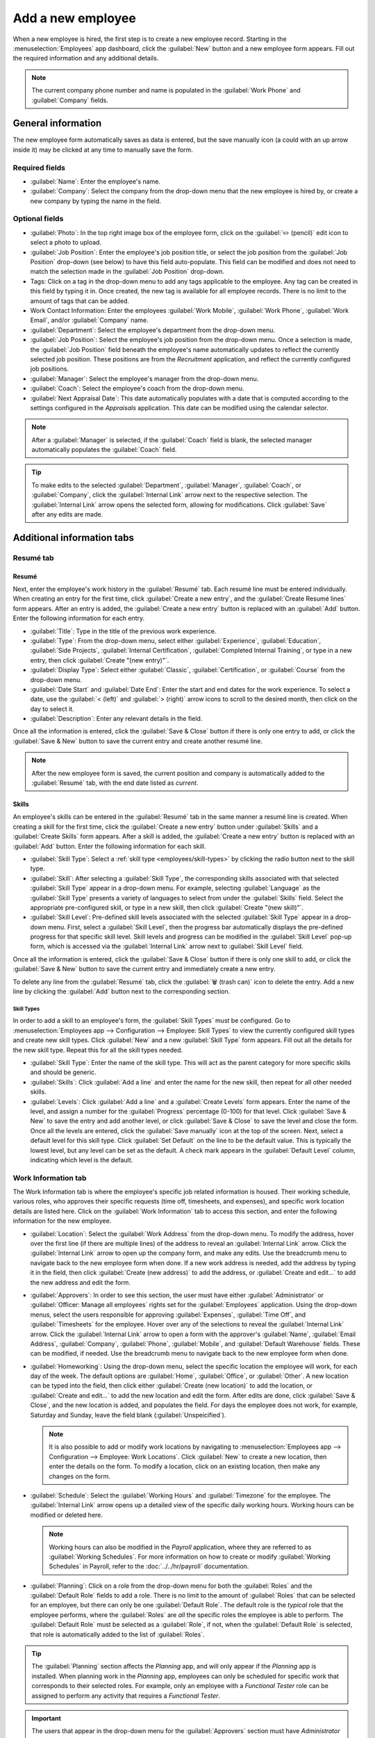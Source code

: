 ==================
Add a new employee
==================

When a new employee is hired, the first step is to create a new employee record. Starting in the
:menuselection:`Employees` app dashboard, click the :guilabel:`New` button and a new employee
form appears. Fill out the required information and any additional details.

.. image:: new_employee/new-employee-form.png
   :align: center
   :alt: Create a new employee form with all fields filled out.

.. note::
   The current company phone number and name is populated in the :guilabel:`Work Phone` and
   :guilabel:`Company` fields.

General information
===================

The new employee form automatically saves as data is entered, but the save manually icon (a could
with an up arrow inside it) may be clicked at any time to manually save the form.

Required fields
---------------

- :guilabel:`Name`: Enter the employee's name.
- :guilabel:`Company`: Select the company from the drop-down menu that the new employee is hired by,
  or create a new company by typing the name in the field.

.. image:: new_employee/employee-new.png
   :align: center
   :alt: A new employee form with the required fields highlighted.

Optional fields
---------------

- :guilabel:`Photo`: In the top right image box of the employee form, click on the :guilabel:`✏️
  (pencil)` edit icon to select a photo to upload.
- :guilabel:`Job Position`: Enter the employee's job position title, or select the job position from
  the :guilabel:`Job Position` drop-down (see below) to have this field auto-populate. This field
  can be modified and does not need to match the selection made in the :guilabel:`Job Position`
  drop-down.

  .. Example::
     It is recommended to have the job positions match, but if desired, the typed in description in
     this field can contain more information than the selected drop-down job position.

     An example where this may be applicable is if someone is hired for a sales representative
     position configured as :guilabel:`Sales Representative` in the Recruitment app, and that is
     selected for the drop-down :guilabel:`Job Position` field.

     In the typed in job position field beneath the employee's name, the position could be more
     specific, such as `Sales Representative - Subscriptions` if the employee is focused solely on
     subscription sales.

     .. image:: new_employee/job-description-fields.png
        :align: center
        :alt: Both job position fields entered but with different information.

- Tags: Click on a tag in the drop-down menu to add any tags applicable to the employee. Any tag can
  be created in this field by typing it in. Once created, the new tag is available for all employee
  records. There is no limit to the amount of tags that can be added.
- Work Contact Information: Enter the employees :guilabel:`Work Mobile`, :guilabel:`Work Phone`,
  :guilabel:`Work Email`, and/or :guilabel:`Company` name.
- :guilabel:`Department`: Select the employee's department from the drop-down menu.
- :guilabel:`Job Position`: Select the employee's job position from the drop-down menu. Once a
  selection is made, the :guilabel:`Job Position` field beneath the employee's name automatically
  updates to reflect the currently selected job position. These positions are from the *Recruitment*
  application, and reflect the currently configured job positions.
- :guilabel:`Manager`: Select the employee's manager from the drop-down menu.
- :guilabel:`Coach`: Select the employee's coach from the drop-down menu.
- :guilabel:`Next Appraisal Date`: This date automatically populates with a date that is computed
  according to the settings configured in the *Appraisals* application. This date can be modified
  using the calendar selector.

.. note::
   After a :guilabel:`Manager` is selected, if the :guilabel:`Coach` field is blank, the selected
   manager automatically populates the :guilabel:`Coach` field.

.. tip::
   To make edits to the selected :guilabel:`Department`, :guilabel:`Manager`, :guilabel:`Coach`, or
   :guilabel:`Company`, click the :guilabel:`Internal Link` arrow next to the respective selection.
   The :guilabel:`Internal Link` arrow opens the selected form, allowing for modifications. Click
   :guilabel:`Save` after any edits are made.

Additional information tabs
===========================

Resumé tab
----------

Resumé
~~~~~~

Next, enter the employee's work history in the :guilabel:`Resumé` tab. Each resumé line must be
entered individually. When creating an entry for the first time, click :guilabel:`Create a new
entry`, and the :guilabel:`Create Resumé lines` form appears. After an entry is added, the
:guilabel:`Create a new entry` button is replaced with an :guilabel:`Add` button. Enter the
following information for each entry.

.. image:: new_employee/resume-lines.png
   :align: center
   :alt: A resumé entry form with all the information populated.

- :guilabel:`Title`: Type in the title of the previous work experience.
- :guilabel:`Type`: From the drop-down menu, select either :guilabel:`Experience`,
  :guilabel:`Education`, :guilabel:`Side Projects`, :guilabel:`Internal Certification`,
  :guilabel:`Completed Internal Training`, or type in a new entry, then click :guilabel:`Create
  "(new entry)"`.
- :guilabel:`Display Type`: Select either :guilabel:`Classic`, :guilabel:`Certification`, or
  :guilabel:`Course` from the drop-down menu.
- :guilabel:`Date Start` and :guilabel:`Date End`: Enter the start and end dates for the work
  experience. To select a date, use the :guilabel:`< (left)` and :guilabel:`> (right)` arrow icons
  to scroll to the desired month, then click on the day to select it.
- :guilabel:`Description`: Enter any relevant details in the field.

Once all the information is entered, click the :guilabel:`Save & Close` button if there is only one
entry to add, or click the :guilabel:`Save & New` button to save the current entry and create
another resumé line.

.. note::
   After the new employee form is saved, the current position and company is automatically added to
   the :guilabel:`Resumé` tab, with the end date listed as *current*.

Skills
~~~~~~

An employee's skills can be entered in the :guilabel:`Resumé` tab in the same manner a resumé line
is created. When creating a skill for the first time, click the :guilabel:`Create a new entry`
button under :guilabel:`Skills` and a :guilabel:`Create Skills` form appears. After a skill is
added, the :guilabel:`Create a new entry` button is replaced with an :guilabel:`Add` button. Enter
the following information for each skill.

.. image:: new_employee/create-skills.png
   :align: center
   :alt: A skill form with the information filled out.

- :guilabel:`Skill Type`: Select a :ref:`skill type <employees/skill-types>` by clicking the radio
  button next to the skill type.
- :guilabel:`Skill`: After selecting a :guilabel:`Skill Type`, the corresponding skills associated
  with that selected :guilabel:`Skill Type` appear in a drop-down menu. For example, selecting
  :guilabel:`Language` as the :guilabel:`Skill Type` presents a variety of languages to select from
  under the :guilabel:`Skills` field. Select the appropriate pre-configured skill, or type in a new
  skill, then click :guilabel:`Create "(new skill)"`.
- :guilabel:`Skill Level`: Pre-defined skill levels associated with the selected :guilabel:`Skill
  Type` appear in a drop-down menu. First, select a :guilabel:`Skill Level`, then the progress bar
  automatically displays the pre-defined progress for that specific skill level. Skill levels and
  progress can be modified in the :guilabel:`Skill Level` pop-up form, which is accessed via the
  :guilabel:`Internal Link` arrow next to :guilabel:`Skill Level` field.

Once all the information is entered, click the :guilabel:`Save & Close` button if there is only one
skill to add, or click the :guilabel:`Save & New` button to save the current entry and immediately
create a new entry.

To delete any line from the :guilabel:`Resumé` tab, click the :guilabel:`🗑️ (trash can)` icon to
delete the entry. Add a new line by clicking the :guilabel:`Add` button next to the corresponding
section.

.. _employees/skill-types:

Skill Types
***********

In order to add a skill to an employee's form, the :guilabel:`Skill Types` must be configured. Go to
:menuselection:`Employees app --> Configuration --> Employee: Skill Types` to view the currently
configured skill types and create new skill types. Click :guilabel:`New` and a new :guilabel:`Skill
Type` form appears. Fill out all the details for the new skill type. Repeat this for all the skill
types needed.

- :guilabel:`Skill Type`: Enter the name of the skill type. This will act as the parent category
  for more specific skills and should be generic.
- :guilabel:`Skills`: Click :guilabel:`Add a line` and enter the name for the new skill, then repeat
  for all other needed skills.
- :guilabel:`Levels`:  Click :guilabel:`Add a line` and a :guilabel:`Create Levels` form appears.
  Enter the name of the level, and assign a number for the :guilabel:`Progress` percentage (0-100)
  for that level. Click :guilabel:`Save & New` to save the entry and add another level, or click
  :guilabel:`Save & Close` to save the level and close the form. Once all the levels are entered,
  click the :guilabel:`Save manually` icon at the top of the screen. Next, select a default level
  for this skill type. Click :guilabel:`Set Default` on the line to be the default value. This is
  typically the lowest level, but any level can be set as the default. A check mark appears in the
  :guilabel:`Default Level` column, indicating which level is the default.

  .. example::
     To add a math skill set, enter `Math` in the :guilabel:`Name` field. Next, in the
     :guilabel:`Skills` field, enter `Algebra`, `Calculus`, and `Trigonometry`. Last, in the
     :guilabel:`Levels` field enter `Beginner`, `Intermediate`, and `Expert`, with the
     :guilabel:`Progress` listed as `25`, `50`, and `100`, respectively. Then, click :guilabel:`Save
     & Close`, then click the :guilabel:`Save manually` icon at the top. Last, click :guilabel:`Set
     Default` on the `Beginner` line to set this as the default skill level.

       .. image:: new_employee/math-skills.png
          :align: center
          :alt: A skill form for a Math skill type, with all the information entered.

Work Information tab
--------------------

The Work Information tab is where the employee's specific job related information is housed. Their
working schedule, various roles, who approves their specific requests (time off, timesheets, and
expenses), and specific work location details are listed here. Click on the :guilabel:`Work
Information` tab to access this section, and enter the following information for the new employee.

- :guilabel:`Location`: Select the :guilabel:`Work Address` from the drop-down menu. To modify the
  address, hover over the first line (if there are multiple lines) of the address to reveal an
  :guilabel:`Internal Link` arrow. Click the :guilabel:`Internal Link` arrow to open up the company
  form, and make any edits. Use the breadcrumb menu to navigate back to the new employee form when
  done. If a new work address is needed, add the address by typing it in the field, then click
  :guilabel:`Create (new address)` to add the address, or :guilabel:`Create and edit...` to add the
  new address and edit the form.
- :guilabel:`Approvers`: In order to see this section, the user must have either
  :guilabel:`Administrator` or :guilabel:`Officer: Manage all employees` rights set for the
  :guilabel:`Employees` application. Using the drop-down menus, select the users responsible for
  approving :guilabel:`Expenses`, :guilabel:`Time Off`, and :guilabel:`Timesheets` for the employee.
  Hover over any of the selections to reveal the :guilabel:`Internal Link` arrow. Click the
  :guilabel:`Internal Link` arrow to open a form with the approver's :guilabel:`Name`,
  :guilabel:`Email Address`, :guilabel:`Company`, :guilabel:`Phone`, :guilabel:`Mobile`, and
  :guilabel:`Default Warehouse` fields. These can be modified, if needed. Use the breadcrumb menu to
  navigate back to the new employee form when done.
- :guilabel:`Homeworking`: Using the drop-down menu, select the specific location the employee will
  work, for each day of the week. The default options are :guilabel:`Home`, :guilabel:`Office`, or
  :guilabel:`Other`. A new location can be typed into the field, then click either :guilabel:`Create
  (new location)` to add the location, or :guilabel:`Create and edit...` to add the new location and
  edit the form. After edits are done, click :guilabel:`Save & Close`, and the new location is
  added, and populates the field. For days the employee does not work, for example, Saturday and
  Sunday, leave the field blank (:guilabel:`Unspeicified`).

  .. note::
     It is also possible to add or modify work locations by navigating to :menuselection:`Employees
     app --> Configuration --> Employee: Work Locations`. Click :guilabel:`New` to create a new
     location, then enter the details on the form. To modify a location, click on an existing
     location, then make any changes on the form.

- :guilabel:`Schedule`: Select the :guilabel:`Working Hours` and :guilabel:`Timezone` for the
  employee. The :guilabel:`Internal Link` arrow opens up a detailed view of the specific daily
  working hours. Working hours can be modified or deleted here.

  .. note::
     Working hours can also be modified in the *Payroll* application, where they are referred to as
     :guilabel:`Working Schedules`. For more information on how to create or modify
     :guilabel:`Working Schedules` in Payroll, refer to the :doc:`../../hr/payroll` documentation.

- :guilabel:`Planning`: Click on a role from the drop-down menu for both the :guilabel:`Roles` and
  the :guilabel:`Default Role` fields to add a role. There is no limit to the amount of
  :guilabel:`Roles` that can be selected for an employee, but there can only be one
  :guilabel:`Default Role`. The default role is the *typical* role that the employee performs, where
  the :guilabel:`Roles` are *all* the specific roles the employee is able to perform. The
  :guilabel:`Default Role` must be selected as a :guilabel:`Role`, if not, when the
  :guilabel:`Default Role` is selected, that role is automatically added to the list of
  :guilabel:`Roles`.

.. tip::
   The :guilabel:`Planning` section affects the *Planning* app, and will only appear if the
   *Planning* app is installed. When planning work in the *Planning* app, employees can only be
   scheduled for specific work that corresponds to their selected roles. For example, only an
   employee with a *Functional Tester* role can be assigned to perform any activity that requires a
   *Functional Tester*.

.. important::
   The users that appear in the drop-down menu for the :guilabel:`Approvers` section must have
   *Administrator* rights set for the corresponding human resources role. To check who has these
   rights, go to :menuselection:`Settings app --> Users --> → Manage Users`. Click on an employee,
   and check the :guilabel:`Human Resources` section.

   - In order for the user to appear as an approver for :guilabel:`Expenses`, they must have either
     :guilabel:`Team Approver`, :guilabel:`All Approver`, or :guilabel:`Administrator` set for the
     :guilabel:`Expenses` role.

   - In order for the user to appear as an approver for :guilabel:`Time Off`, they must have either
     :guilabel:`Officer` or :guilabel:`Administrator` set for the :guilabel:`Time Off` role.

   - In order for the user to appear as an approver for :guilabel:`Timesheets`, they must have
     either :guilabel:`Manager`, :guilabel:`Officer`, or :guilabel:`Administrator` set for the
     :guilabel:`Payroll` role.

.. note::
   :guilabel:`Working Hours` are related to a company's working times, and an employee cannot have
   working hours that are outside of a company's working times.

   Each individual working time is company-specific, so for multi-company databases, each company
   needs to have its own working hours set.

   If an employee's working hours are not configured as a working time for the company, new working
   times can be added, or existing working times can be modified. To add or modify a working time,
   go to the :menuselection:`Payroll app --> Configuration --> Working Times`, and add a new working
   time or edit an existing one.

   After the new working time is created, or an existing one is modified, select the employee's
   working hours using the drop-down menu in the :guilabel:`Schedule` section of the
   :guilabel:`Work Information` tab.

Private Information tab
-----------------------

No information in the :guilabel:`Private Information` tab is required, however, some information in
this section may be critical for the company's payroll department. In order to properly process
payslips and ensure all deductions are accounted for, the employee's personal information should be
entered.

Here, the employee's :guilabel:`Private Contact`, :guilabel:`Education`, :guilabel:`Work Permit`,
:guilabel:`Family Status`, :guilabel:`Emergency` contact, and :guilabel:`Citizenship` information is
entered. Fields are entered either using a drop-down menu, activating a check box, or typing in the
information.

- :guilabel:`Private Contact`: Enter the personal :guilabel:`Address` for the employee. The
  selection can be made with the drop-down menu. If the information is not available, type in the
  name for the new address. To edit the new address, click the :guilabel:`Internal Link` arrow to
  open the address form. On the address form, enter or edit the necessary details. Some other
  information in the :guilabel:`Private Contact` section may auto-populate, if the address is
  already listed in the drop-down menu.

  Enter the employee's :guilabel:`Email` address and :guilabel:`Phone` number in the respective
  fields. Next, enter the employee's :guilabel:`Bank Account Number` using the drop-down menu. If
  the bank is not already configured (the typical situation when creating a new employee) enter the
  bank account number, and click :guilabel:`Create and edit..`. A :guilabel:`Create Bank Account
  Number` form loads. Fill in the information, then click :guilabel:`Save & Close`.

  Then, select the employee's preferred :guilabel:`Language` from the drop-down menu. Next, enter
  the :guilabel:`Home-Work Distance` in the field. This field is only necessary if the employee is
  receiving any type of commuter benefits. Lastly, enter the employee's license plate information in
  the :guilabel:`Private Car Plate` field.
- :guilabel:`Education`: Select the highest level of education completed by the employee from the
  :guilabel:`Certificate Level` drop-down menu. Options include :guilabel:`Graduate`,
  :guilabel:`Bachelor`, :guilabel:`Master`, :guilabel:`Doctor`, or :guilabel:`Other`. Type in the
  :guilabel:`Field of Study`, and the name of the :guilabel:`School` in the respective fields.
- :guilabel:`Work Permit`: If the employee has a work permit, enter the information in this section.
  Type in the :guilabel:`Visa No` and/or :guilabel:`Work Permit No` in the corresponding fields.
  Using the calendar selector, select the :guilabel:`Visa Expire Date` and/or the :guilabel:`Work
  Permit Expiration Date` to enter the expiration date(s). If available, upload a digital copy of
  the work permit document. Click :guilabel:`Upload Your File`, navigate to the work permit file in
  the file explorer, and click :guilabel:`Open`.
- :guilabel:`Family Status`: Select the current :guilabel:`Marital Status` using the drop-down menu,
  either :guilabel:`Single`, :guilabel:`Married`, :guilabel:`Legal Cohabitant`, :guilabel:`Widower`,
  or :guilabel:`Divorced`. If the employee has any dependent children, enter the :guilabel:`Number
  of Dependent Children` in the field.
- :guilabel:`Emergency`: Type in the :guilabel:`Contact Name` and :guilabel:`Contact Phone` number
  of the employee's emergency contact in the respective fields.
- :guilabel:`Citizenship`: This section contains all the information relevant to the citizenship of
  the employee. Some fields use a drop-down menu, as the :guilabel:`Nationality (Country)`,
  :guilabel:`Gender`, and :guilabel:`Country of Birth` fields do. The :guilabel:`Date of Birth` uses
  a calendar selector to select the date. First, click on the name of the month, then the year, to
  access the year ranges. Use the :guilabel:`< (left)` and :guilabel:`> (right)` arrow icons,
  navigate to the correct year range, and click on the year. Next, click on the month. Last, click
  on the day to select the date. Type in the information for the :guilabel:`Identification No`,
  :guilabel:`Passport No`, and :guilabel:`Place of Birth` fields. Last, if the employee is not a
  resident of the country they are working in, activate the check box next to the
  :guilabel:`Non-resident` field.

HR Settings tab
---------------

This tab provides various fields for different information, depending on the country the company is
located. Different fields are configured for different locations, however some sections appear
regardless.

- :guilabel:`Status`: Select an :guilabel:`Employee Type` and, if applicable, a :guilabel:`Related
  User`, with the drop-down menus. The :guilabel:`Employee Type` options include
  :guilabel:`Employee`, :guilabel:`Student`, :guilabel:`Trainee`, :guilabel:`Contractor`, or
  :guilabel:`Freelancer`.

.. important::
   Employees do not also need to be users. *Employees* do **not** count towards the Odoo
   subscription billing, while *Users* **do** count towards billing. If the new employee should also
   be a user, the user must be created. After the :guilabel:`User` is created and saved, the new
   user will appear in the :guilabel:`Related User` field.

   After the employee is created, create the user. Click the :guilabel:`⚙️ (gear)` icon, then click
   :guilabel:`Create User`. A :guilabel:`Create User` form appears. Type in the :guilabel:`Name`,
   :guilabel:`Email Address`, and then select the :guilabel:`Company` from the drop-down menu. Click
   :guilabel:`Save` after the information is entered, and the employee record is automatically
   updated with the newly created user populating the :guilabel:`Related User` field.

   User's can also be created manually. For more information on how to manually add a user, refer to
   the :doc:`../../general/users/manage_users` document.

- :guilabel:`Payroll`: If applicable, enter the :guilabel:`Registration Number of the Employee` in
  this section. The :guilabel:`Attestation (N-1)` and :guilabel:`Attestation (N)` sections appear
  only for Belgian companies, and will not be visible for other locations. These sections log the
  days that will be paid to the new employee. Enter any :guilabel:`Amount to recover`,
  :guilabel:`Number of days`, and :guilabel:`Recovered Amount` of :guilabel:`Holiday Attest (year) -
  Simple Holiday Pay from previous employer to recover in (year)`, for both N and
  N-1 categories. For the :guilabel:`Holiday Attest (year) - Previous occupation for Double Holiday
  Pay Recovery in (year)` section, click :guilabel:`Add a line`, and enter the number of
  :guilabel:`Months`, the :guilabel:`Amount`, and :guilabel:`Occupation Rate`. Repeat for all
  entries. Click the :guilabel:`🗑️ (trash can)` icon to delete a line.
- :guilabel:`SD WORX`: Enter the employee's seven digit :guilabel:`SDWorx code` in this field, if
  applicable.
- :guilabel:`Attendance/Point of Sale/Manufacturing`: The employee's :guilabel:`PIN Code` and
  :guilabel:`Badge ID` can be entered here, if the employee needs/has one. Click
  :guilabel:`Generate` next to the :guilabel:`Badge ID` to create a badge ID. The :guilabel:`PIN
  Code` is used to sign in and out of the *Attendance* app kiosk, and a :abbr:`POS (Point Of Sale)`
  system.
- :guilabel:`Application Settings`: Enter the employee's :guilabel:`Hourly Cost` in a XX.XX format.
  This is factored in when the employee is working at a :doc:`work center
  <../../inventory_and_mrp/manufacturing/management/using_work_centers>`. This value affects the
  manufacturing costs for a product, if the value of the manufactured product is not a fixed amount.
  This value does not affect the *Payroll* application. If applicable, enter the :guilabel:`Fleet
  Mobility Card` number.

.. image:: new_employee/hr-settings.png
   :align: center
   :alt: Enter any information prompted in the HR Settings tab for the employee.

Documents
=========

All documents associated with an employee are stored in the :guilabel:`Documents` app. The number of
documents associated with the employee appear in the :guilabel:`Documents` smart button above the
employee record. Click on the smart button, and all the documents appear. For more information on
the :guilabel:`Documents` app, refer to the :doc:`../../finance/documents` documentation.

.. image:: new_employee/documents.png
   :align: center
   :alt: All uploaded documents associated with the employee appear in the documents smart-button.
